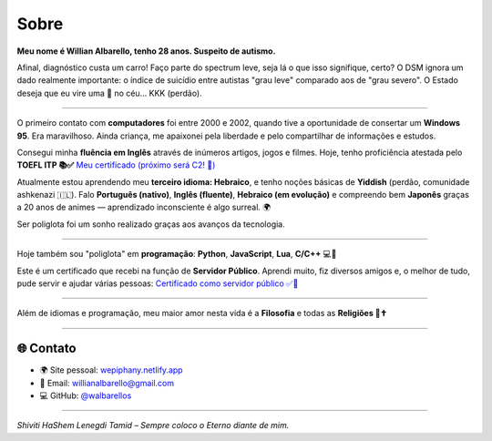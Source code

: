 .. title: Sobre
.. slug: about
.. date: 2025-04-18 12:00:00
.. tags: toeflitp, inglês, hebraico, sobre, certificado
.. description: Conheça mais sobre Willian Albarello.
.. type: text

Sobre
=====

**Meu nome é Willian Albarello, tenho 28 anos. Suspeito de autismo.**

Afinal, diagnóstico custa um carro! Faço parte do spectrum leve, seja lá o que isso signifique, certo? O DSM ignora um dado realmente importante: o índice de suicídio entre autistas "grau leve" comparado aos de "grau severo". O Estado deseja que eu vire uma 🌟 no céu… KKK (perdão).

----

O primeiro contato com **computadores** foi entre 2000 e 2002, quando tive a oportunidade de consertar um **Windows 95**. Era maravilhoso. Ainda criança, me apaixonei pela liberdade e pelo compartilhar de informações e estudos.

Consegui minha **fluência em Inglês** através de inúmeros artigos, jogos e filmes. Hoje, tenho proficiência atestada pelo **TOEFL ITP 📚✅**  
`Meu certificado (próximo será C2! 🚀) <https://dev-walbarello.netlify.app/images/arts/isf-declaracao.pdf>`_

Atualmente estou aprendendo meu **terceiro idioma: Hebraico**, e tenho noções básicas de **Yiddish** (perdão, comunidade ashkenazi 🇮🇱).  
Falo **Português (nativo)**, **Inglês (fluente)**, **Hebraico (em evolução)** e compreendo bem **Japonês** graças a 20 anos de animes — aprendizado inconsciente é algo surreal. 🌍

Ser poliglota foi um sonho realizado graças aos avanços da tecnologia.

----

Hoje também sou "poliglota" em **programação**:  
**Python**, **JavaScript**, **Lua**, **C/C++** 💻🚀

Este é um certificado que recebi na função de **Servidor Público**. Aprendi muito, fiz diversos amigos e, o melhor de tudo, pude servir e ajudar várias pessoas:  
`Certificado como servidor público ✅🚀 <https://dev-walbarello.netlify.app/images/arts/willianalbarello.pdf>`_

----

Além de idiomas e programação, meu maior amor nesta vida é a **Filosofia** e todas as **Religiões 💭✝️**

----

🌐 Contato
----------

- 🌍 Site pessoal: `wepiphany.netlify.app <https://wepiphany.netlify.app>`_  
- 📧 Email: `willianalbarello@gmail.com <mailto:willianalbarello@gmail.com>`_  
- 💻 GitHub: `@walbarellos <https://github.com/walbarellos>`_

----

*Shiviti HaShem Lenegdi Tamid – Sempre coloco o Eterno diante de mim.*
